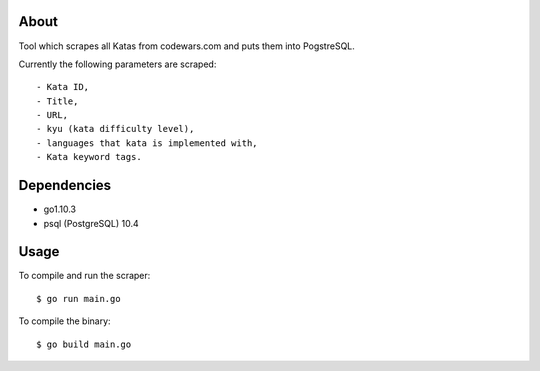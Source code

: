About
=====

Tool which scrapes all Katas from codewars.com and puts them into PogstreSQL.

Currently the following parameters are scraped::

    - Kata ID,
    - Title,
    - URL,
    - kyu (kata difficulty level),
    - languages that kata is implemented with,
    - Kata keyword tags.

Dependencies
============

- go1.10.3
- psql (PostgreSQL) 10.4

Usage
=====

To compile and run the scraper::

    $ go run main.go

To compile the binary::

    $ go build main.go
